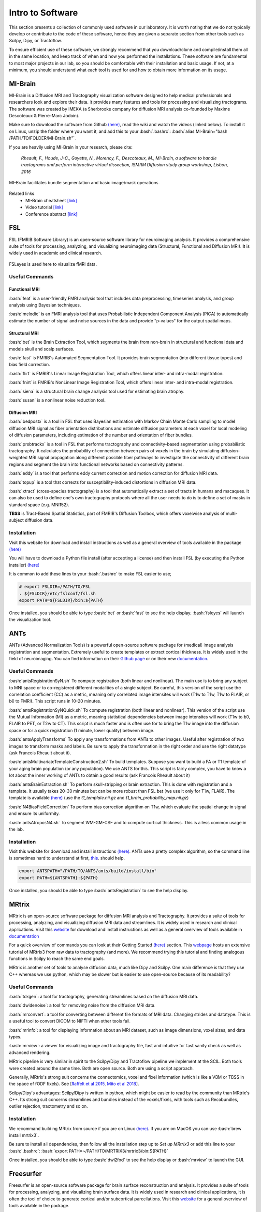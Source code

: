 .. _ref_software:

Intro to Software
=================

.. role:: bash(code)
   :language: bash


This section presents a collection of commonly used software in our laboratory. It is worth noting that we do not typically develop or contribute to the code of these software, hence they are given a separate section from other tools such as Scilpy, Dipy, or Tractoflow.

To ensure efficient use of these software, we strongly recommend that you download/clone and compile/install them all in the same location, and keep track of when and how you performed the installations. These software are fundamental to most major projects in our lab, so you should be comfortable with their installation and basic usage. If not, at a minimum, you should understand what each tool is used for and how to obtain more information on its usage.

MI-Brain
--------

MI-Brain is a Diffusion MRI and Tractography visualization software designed to help medical professionals and researchers look and explore their data. It provides many features and tools for processing and visualizing tractograms.
The software was created by IMEKA (a Sherbrooke company for diffusion MRI analysis co-founded by Maxime Descoteaux & Pierre-Marc Jodoin).

Make sure to download the software from Github `(here) <https://github.com/imeka/mi-brain/releases>`__, read the wiki and watch the videos (linked below). To install it on Linux, unzip the folder where you want it, and add this to your :bash:`.bashrc`: :bash:`alias MI-Brain="bash /PATH/TO/FOLDER/MI-Brain.sh"`.

If you are heavily using MI-Brain in your research, please cite:

    *Rheault, F., Houde, J-C., Goyette, N., Morency, F., Descoteaux, M., MI-Brain, a software to handle tractograms and perform interactive virtual dissection, ISMRM Diffusion study group workshop, Lisbon, 2016*

.. figure:: /images/intro_to_software_mi_brain.png
    :scale: 25 %
    :align: center

    MI-Brain facilitates bundle segmentation and basic image/mask operations.

Related links
    - MI-Brain cheatsheet `[link] <https://github.com/imeka/mi-brain/wiki/>`__
    - Video tutorial `[link] <https://www.youtube.com/playlist?list=PLfVC14bBRTsVHzuWqfzrPp3MtYfPETDgu>`__
    - Conference abstract `[link] <https://www.researchgate.net/publication/312190253_MI-Brain_a_software_to_handle_tractograms_and_perform_interactive_virtual_dissection>`__

FSL
---

FSL (FMRIB Software Library) is an open-source software library for neuroimaging analysis. It provides a comprehensive suite of tools for processing, analyzing, and visualizing neuroimaging data (Structural, Functional and Diffusion MRI). It is widely used in academic and clinical research.

.. figure:: /images/intro_to_software_fsl.png
    :scale: 40 %
    :align: center

    FSLeyes is used here to visualize fMRI data.


Useful Commands
^^^^^^^^^^^^^^^

Functional MRI
""""""""""""""

:bash:`feat` is a user-friendly FMRI analysis tool that includes data preprocessing, timeseries analysis, and group analysis using Bayesian techniques.

:bash:`melodic` is an FMRI analysis tool that uses Probabilistic Independent Component Analysis (PICA) to automatically estimate the number of signal and noise sources in the data and provide "p-values" for the output spatial maps.

Structural MRI
""""""""""""""

:bash:`bet` is the Brain Extraction Tool, which segments the brain from non-brain in structural and functional data and models skull and scalp surfaces.

:bash:`fast` is FMRIB's Automated Segmentation Tool. It provides brain segmentation (into different tissue types) and bias field correction.

:bash:`flirt` is FMRIB's Linear Image Registration Tool, which offers linear inter- and intra-modal registration.

:bash:`fnirt` is FMRIB's NonLinear Image Registration Tool, which offers linear inter- and intra-modal registration.

:bash:`siena` is a structural brain change analysis tool used for estimating brain atrophy.

:bash:`susan` is a nonlinear noise reduction tool.

Diffusion MRI
"""""""""""""

:bash:`bedpostx` is a tool in FSL that uses Bayesian estimation with Markov Chain Monte Carlo sampling to model diffusion MRI signal as fiber orientation distributions and estimate diffusion parameters at each voxel for local modeling of diffusion parameters, including estimation of the number and orientation of fiber bundles.

:bash:`probtrackx` is a tool in FSL that performs tractography and connectivity-based segmentation using probabilistic tractography. It calculates the probability of connection between pairs of voxels in the brain by simulating diffusion-weighted MRI signal propagation along different possible fiber pathways to investigate the connectivity of different brain regions and segment the brain into functional networks based on connectivity patterns.

:bash:`eddy` is a tool that performs eddy current correction and motion correction for diffusion MRI data.

:bash:`topup` is a tool that corrects for susceptibility-induced distortions in diffusion MRI data.

:bash:`xtract` (cross-species tractography) is a tool that automatically extract a set of tracts in humans and macaques. It can also be used to define one's own tractography protocols where all the user needs to do is to define a set of masks in standard space (e.g. MNI152).

**TBSS** is Tract-Based Spatial Statistics, part of FMRIB's Diffusion Toolbox, which offers voxelwise analysis of multi-subject diffusion data.

Installation
^^^^^^^^^^^^

Visit this website for download and install instructions as well as a general overview of tools available in the package `(here) <https://fsl.fmrib.ox.ac.uk/fsl/fslwiki>`__

You will have to download a Python file install (after accepting a license) and then install FSL (by executing the Python installer)
`(here) <https://fsl.fmrib.ox.ac.uk/fsl/fslwiki/FslInstallation>`__

It is common to add these lines to your :bash:`.bashrc` to make FSL easier to use;

.. code-block:: bash

    # export FSLDIR=/PATH/TO/FSL
    . ${FSLDIR}/etc/fslconf/fsl.sh
    export PATH=${FSLDIR}/bin:${PATH}

Once installed, you should be able to type :bash:`bet` or :bash:`fast` to see the help display. :bash:`fsleyes` will launch the visualization tool.

.. _ref_ants:

ANTs
----

ANTs (Advanced Normalization Tools) is a powerful open-source software package for (medical) image analysis registration and segmentation. Extremely useful to create templates or extract cortical thickness. It is widely used in the field of neuroimaging.
You can find information on their `Github page <https://github.com/ANTsX/ANTs>`__ or on their new `documentation <http://stnava.github.io/ANTsDoc/>`__.

Useful Commands
^^^^^^^^^^^^^^^

:bash:`antsRegistrationSyN.sh` To compute registration (both linear and nonlinear). The main use is to bring any subject to MNI space or to co-registered different modalities of a single subject. Be careful, this version of the script use the correlation coefficient (CC) as a metric, meaning only correlated image intensites will work (T1w to T1w, T1w to FLAIR, or b0 to FMRI). This script runs in 10-20 minutes.

:bash:`antsRegistrationSyNQuick.sh` To compute registration (both linear and nonlinear). This version of the script use the Mutual Information (MI) as a metric, meaning statistical dependencies between image intensites will work (T1w to b0, FLAIR to PET, or T2w to CT). This script is much faster and is often use for  to bring the T1w image into the diffusion space or for a quick registration (1 minute, lower quality) between image.

:bash:`antsApplyTransforms` To apply any transformations from ANTs to other images. Useful after registration of two images to transform masks and labels. Be sure to apply the transformation in the right order and use the right datatype (ask Francois Rheault about it).

:bash:`antsMultivariateTemplateConstruction2.sh` To build templates. Suppose you want to build a FA or T1 template of your aging brain population (or any population). We use ANTS for this. This script is fairly complex, you have to know a lot about the inner working of ANTs to obtain a good results (ask Francois Rheault about it)


:bash:`antsBrainExtraction.sh` To perform skull-stripping or brain extraction. This is done with registration and a template. It usually takes 20-30 minutes but can be more robust than FSL bet (we use it only for T1w, FLAIR). The template is available `(here) <https://github.com/scilus/containers-tractoflow/raw/master/human-data_master_1d3abfb.tar.bz2>`__ (use the *t1_template.nii.gz* and *t1_brain_probability_map.nii.gz*)

:bash:`N4BiasFieldCorrection` To perform bias correction algorithm on T1w, which evaluate the spatial change in signal and ensure its uniformity.

:bash:`antsAtroposN4.sh` To segment WM-GM-CSF and to compute cortical thickness. This is a less common usage in the lab.


Installation
^^^^^^^^^^^^

Visit this website for download and install instructions `(here) <https://github.com/ANTsX/ANTs/wiki/Compiling-ANTs-on-Linux-and-Mac-OS>`__. ANTs use a pretty complex algorithm, so the command line is sometimes hard to understand at first, `this <https://github.com/ANTsX/ANTs/wiki/Anatomy-of-an-antsRegistration-call>`__. should help.

.. code-block:: bash

    export ANTSPATH="/PATH/TO/ANTS/ants/build/install/bin"
    export PATH=${ANTSPATH}:${PATH}

Once installed, you should be able to type :bash:`antsRegistration` to see the help display.

MRtrix
------

MRtrix is an open-source software package for diffusion MRI analysis and Tractography. It provides a suite of tools for processing, analyzing, and visualizing diffusion MRI data and streamlines. It is widely used in research and clinical applications.
Visit this `website <https://www.mrtrix.org/>`__ for download and install instructions as well as a general overview of tools available in `documentation <https://mrtrix.readthedocs.io/en/latest/>`__

For a quick overview of commands you can look at their Getting Started `(here) <https://mrtrix.readthedocs.io/en/latest/getting_started/beginner_dwi_tutorial.html>`__ section. This `webpage <https://osf.io/fkyht/>`__  hosts an extensive tutorial of MRtrix3 from raw data to tractography (and more). We recommend trying this tutorial and finding analogous functions in Scilpy to reach the same end goals.

MRtrix is another set of tools to analyse diffusion data, much like Dipy and Scilpy. One main difference is that they use C++ whereas we use python, which may be slower but is easier to use open-source because of its readability?

Useful Commands
^^^^^^^^^^^^^^^

:bash:`tckgen`: a tool for tractography, generating streamlines based on the diffusion MRI data.

:bash:`dwidenoise`: a tool for removing noise from the diffusion MRI data.

:bash:`mrconvert`: a tool for converting between different file formats of MRI data. Changing strides and datatype. This is a useful tool to convert DICOM to NIFTI when other tools fail.

:bash:`mrinfo`: a tool for displaying information about an MRI dataset, such as image dimensions, voxel sizes, and data types.

:bash:`mrview`: a viewer for visualizing image and tractography file, fast and intuitive for fast sanity check as well as advanced rendering.

MRtrix pipeline is very similar in spirit to the Scilpy/Dipy and Tractoflow pipeline we implement at the SCIL. Both tools were created around the same time. Both are open source. Both are using a script approach.

Generally, MRtrix's strong suit concerns the connectomics, voxel and fixel information (which is like a VBM or TBSS in the space of fODF fixels). See [`Raffelt et al 2015 <https://doi.org/10.1016/j.neuroimage.2015.05.039>`_, `Mito et al 2018 <https://doi.org/10.1093/brain/awx355>`_].

Scilpy/Dipy's advantages: Scilpy/Dipy is written in python, which might be easier to read by the community than MRtrix's C++. Its strong suit concerns streamlines and bundles instead of the voxels/fixels, with tools such as Recobundles, outlier rejection, tractometry and so on.

Installation
^^^^^^^^^^^^

We recommand building MRtrix from source if you are on Linux `(here) <https://mrtrix.readthedocs.io/en/latest/installation/build_from_source.html>`__. If you are on MacOS you can use :bash:`brew install mrtrix3`.

Be sure to install all dependencies, then follow all the installation step up to *Set up MRtrix3* or add this line to your :bash:`.bashrc`: :bash:`export PATH=~/PATH/TO/MRTRIX3/mrtrix3/bin:${PATH}`

Once installed, you should be able to type :bash:`dwi2fod` to see the help display or :bash:`mrview` to launch the GUI.

Freesurfer
----------

Freesurfer is an open-source software package for brain surface reconstruction and analysis. It provides a suite of tools for processing, analyzing, and visualizing brain surface data. It is widely used in research and clinical applications, it is often the tool of choice to generate cortical and/or subcortical parcellations. Visit this `website <https://surfer.nmr.mgh.harvard.edu/fswiki>`__ for a general overview of tools available in the package.

Freesurfer is mostly known for its pipeline :bash:`recon-all` that starts from a T1w image and generates cortical parcellation, multiple meshes that represent the cortical surfaces. 

Freesurfer is much more than that, it contains a variety of tools:
    - Skull stripping, B1 bias field correction, and gray-white matter segmentation
    - Reconstruction of cortical surface models (gray-white boundary surface and pial surface)
    - Labeling of regions on the cortical surface, as well as subcortical brain structures
    - Nonlinear registration of the cortical surface of an individual with a stereotaxic atlas
    - Statistical analysis of group morphometry differences

This `tutorial <https://surfer.nmr.mgh.harvard.edu/fswiki/FsTutorial/OutputData_freeview>`__ provides details on the typical output of their :bash:`recon-all` pipeline (along with FreeView, see below)

It also contains the **TRACULA** (TRActs Constrained by UnderLying Anatomy) tool. TRACULA performs the reconstruction of major white-matter pathways from dMRI data. As defined `here <https://surfer.nmr.mgh.harvard.edu/fswiki/Tracula>`__: *TRACULA uses prior knowledge on the relative positions of white-matter pathways with respect to their surrounding anatomical structures. Whereas the anatomical segmentation/parcellation tools use this type of neighborhood information to classify voxels in the volume or vertices on the surface, TRACULA uses it to produce tractography* streamlines.

.. figure:: /images/intro_to_software_freeview.png
    :scale: 25 %
    :align: center

    freeview is FreeSurfer built-in viewer, it supports tractography, meshes and 3D/4D images. It was made to work well with their pipeline outputs (perfect for QC).

Installation
^^^^^^^^^^^^

Install instructions for release 7 are available `(here) <https://surfer.nmr.mgh.harvard.edu/fswiki/rel7downloads>`__. In the table shown, pick your OS (verify which Linux distribution) and pick either *deb* (or *pkg* on MacOS) or *tar.gz*.

If you picked the package option, you will have to install it using your OS package manager. If you picked the *tar.gz* option, you will have to use the following command: :bash:`tar -zxpf freesurfer-linux-centos7_*.tar.gz`
This will extract a folder in the **current** directory, so make sure to navigate to a directory for your software.

Then, add this line to your :bash:`.bashrc`:

.. code-block:: bash

    export FREESURFER_HOME="/PATH/TO/FREESURFER/freesurfer"
    . ${FREESURFER_HOME}/SetUpFreeSurfer.sh

Once installed, you should be able to type :bash:`recon-all` or :bash:`mri_convert` to see the help display.

MRIcroGL & dcm2niix
-------------------

MRIcroGL is an open-source software package for the visualization of MRI data. It provides tools for visualizing MRI data in 2D and 3D. There are a lot of options for shaders, volume rendering, and automatic screenshots for research projects.

Visit this website for download and install instructions `(here) <https://www.nitrc.org/plugins/mwiki/index.php/mricrogl:MainPage>`__. You can download precompiled binaries for Linux/Windows/Mac. Their `Github <https://github.com/rordenlab/MRIcroGL>`__ contains everything needed to compile everything from source.

From the same lab, you should install *dcm2niix*, it is a very robust and well-tested tool for DICOM to NIFTI conversion. Everything is also available on `Github <https://github.com/rordenlab/dcm2niix>`__.

On MacOS :bash:`brew install dcm2niix` or on Linux :bash:`sudo apt install dcm2niix`.
If you have Conda, :bash:`conda install -c conda-forge dcm2niix` on Linux, MacOS or Windows.

Once installed, you should be able to type :bash:`dcm2niix` to see the help display or :bash:`MRIcroGL` to launch the GUI.


